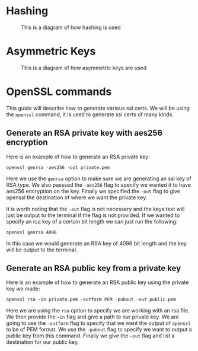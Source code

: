 * Hashing
#+CAPTION: This is a diagram of how hashing is used
[[./Hashing.jpg]]

* Asymmetric Keys
#+CAPTION: This is a diagram of how asymmetric keys are used
[[./Asymmetric.jpg]]

* OpenSSL commands
This guide will describe how to generate various ssl certs. We will be using the ~openssl~ command, it is used to
generate ssl certs of many kinds.

** Generate an RSA private key with aes256 encryption
Here is an example of how to generate an RSA private key:

#+BEGIN_SRC fish
openssl genrsa -aes256 -out private.pem
#+END_SRC

Here we use the ~genrsa~ option to make sure we are generating an ssl key of RSA type. We also passsed the ~-aes256~
flag to specify we wanted it to have aes256 encryption on the key. Finally we specified the ~-out~ flag to give
openssl the destination of where we want the private key.

It is worth noting that the ~-out~ flag is not necessary and the keys text will just be output to the terminal if the
flag is not provided. If we wanted to specify an rsa key of a certain bit length we can just run the following:

#+BEGIN_SRC fish
openssl genrsa 4096
#+END_SRC

In this case we would generate an RSA key of 4096 bit length and the key will be output to the terminal.

** Generate an RSA public key from a private key
Here is an example of how to generate an RSA public key using the private key we made:

#+BEGIN_SRC fish
openssl rsa -in private.pem -outform PEM -pubout -out public.pem
#+END_SRC

Here we are using the ~rsa~ option to specify we are working with an rsa file. We then provide the ~-in~ flag and
give a path to our private key. We are going to use the ~-outform~ flag to specify that we want the output of
~openssl~ to be of PEM format. We use the ~-pubout~ flag to specify we want to output a public key from this command.
Finally we give the ~-out~ flag and list a destination for our public key.
